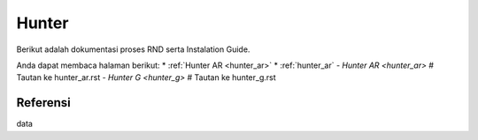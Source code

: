 ====== 
Hunter 
====== 

Berikut adalah dokumentasi proses RND serta Instalation Guide.

Anda dapat membaca halaman berikut:
* :ref:`Hunter AR <hunter_ar>`
* :ref:`hunter_ar`
- `Hunter AR <hunter_ar>`  # Tautan ke hunter_ar.rst
- `Hunter G <hunter_g>`    # Tautan ke hunter_g.rst

Referensi 
--------- 
data
